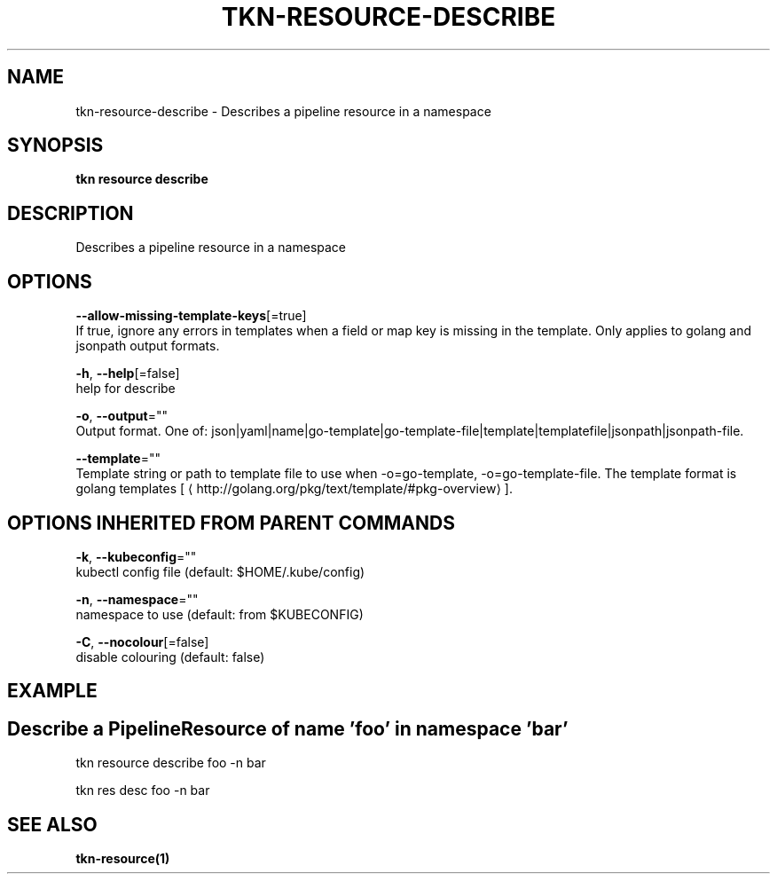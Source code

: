 .TH "TKN\-RESOURCE\-DESCRIBE" "1" "" "Auto generated by spf13/cobra" "" 
.nh
.ad l


.SH NAME
.PP
tkn\-resource\-describe \- Describes a pipeline resource in a namespace


.SH SYNOPSIS
.PP
\fBtkn resource describe\fP


.SH DESCRIPTION
.PP
Describes a pipeline resource in a namespace


.SH OPTIONS
.PP
\fB\-\-allow\-missing\-template\-keys\fP[=true]
    If true, ignore any errors in templates when a field or map key is missing in the template. Only applies to golang and jsonpath output formats.

.PP
\fB\-h\fP, \fB\-\-help\fP[=false]
    help for describe

.PP
\fB\-o\fP, \fB\-\-output\fP=""
    Output format. One of: json|yaml|name|go\-template|go\-template\-file|template|templatefile|jsonpath|jsonpath\-file.

.PP
\fB\-\-template\fP=""
    Template string or path to template file to use when \-o=go\-template, \-o=go\-template\-file. The template format is golang templates [
\[la]http://golang.org/pkg/text/template/#pkg-overview\[ra]].


.SH OPTIONS INHERITED FROM PARENT COMMANDS
.PP
\fB\-k\fP, \fB\-\-kubeconfig\fP=""
    kubectl config file (default: $HOME/.kube/config)

.PP
\fB\-n\fP, \fB\-\-namespace\fP=""
    namespace to use (default: from $KUBECONFIG)

.PP
\fB\-C\fP, \fB\-\-nocolour\fP[=false]
    disable colouring (default: false)


.SH EXAMPLE

.SH Describe a PipelineResource of name 'foo' in namespace 'bar'
.PP
tkn resource describe foo \-n bar

.PP
tkn res desc foo \-n bar


.SH SEE ALSO
.PP
\fBtkn\-resource(1)\fP

